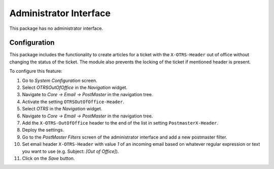 Administrator Interface
=======================

This package has no administrator interface.


Configuration
-------------

This package includes the functionality to create articles for a ticket with the ``X-OTRS-Header`` out of office without changing the status of the ticket. The module also prevents the locking of the ticket if mentioned header is present.

To configure this feature:

1. Go to *System Configuration* screen.
2. Select *OTRSOutOfOffice* in the *Navigation* widget.
3. Navigate to *Core → Email → PostMaster* in the navigation tree.
4. Activate the setting ``OTRSOutOfOffice-Header``.
5. Select *OTRS* in the *Navigation* widget.
6. Navigate to *Core → Email → PostMaster* in the navigation tree.
7. Add the ``X-OTRS-OutOfOffice`` header to the end of the list in setting ``PostmasterX-Header``.
8. Deploy the settings.
9. Go to the *PostMaster Filters* screen of the administrator interface and add a new postmaster filter.
10. Set email header ``X-OTRS-Header`` with value *1* of an incoming email based on whatever regular expression or text you want to use (e.g. Subject: *[Out of Office]*).
11. Click on the *Save* button.
